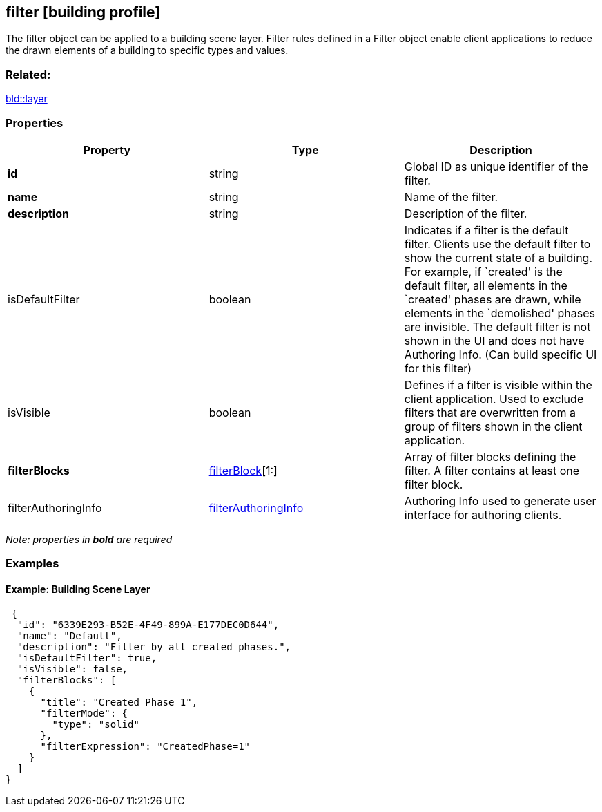 == filter [building profile]

The filter object can be applied to a building scene layer. Filter rules defined in a Filter object enable client applications to reduce the drawn elements of a building to specific types and values.

=== Related:

link:layer.bld.adoc[bld::layer] 

=== Properties

[width="100%",cols="34%,33%,33%",options="header",]
|===
|Property |Type |Description
|*id* |string |Global ID as unique identifier of the filter.
|*name* |string |Name of the filter.
|*description* |string |Description of the filter.
|isDefaultFilter |boolean |Indicates if a filter is the default filter. Clients use the default filter to show the current state of a building. For example, if `created' is the default filter, all elements in the `created' phases are drawn, while elements in the `demolished' phases are invisible. The default filter is not shown in the UI and does not have Authoring Info. (Can build specific UI for this filter)
|isVisible |boolean |Defines if a filter is visible within the client application. Used to exclude filters that are overwritten from a group of filters shown in the client application.
|*filterBlocks* |link:filterBlock.bld.adoc[filterBlock][1:] |Array of filter blocks defining the filter. A filter contains at least one filter block.
|filterAuthoringInfo |link:filterAuthoringInfo.bld.adoc[filterAuthoringInfo] |Authoring Info used to generate user interface for authoring clients.
|===

_Note: properties in *bold* are required_

=== Examples

==== Example: Building Scene Layer

[source,json]
----
 {
  "id": "6339E293-B52E-4F49-899A-E177DEC0D644",
  "name": "Default",
  "description": "Filter by all created phases.",
  "isDefaultFilter": true,
  "isVisible": false,
  "filterBlocks": [
    {
      "title": "Created Phase 1",
      "filterMode": {
        "type": "solid"
      },
      "filterExpression": "CreatedPhase=1"
    }
  ]
} 
----

